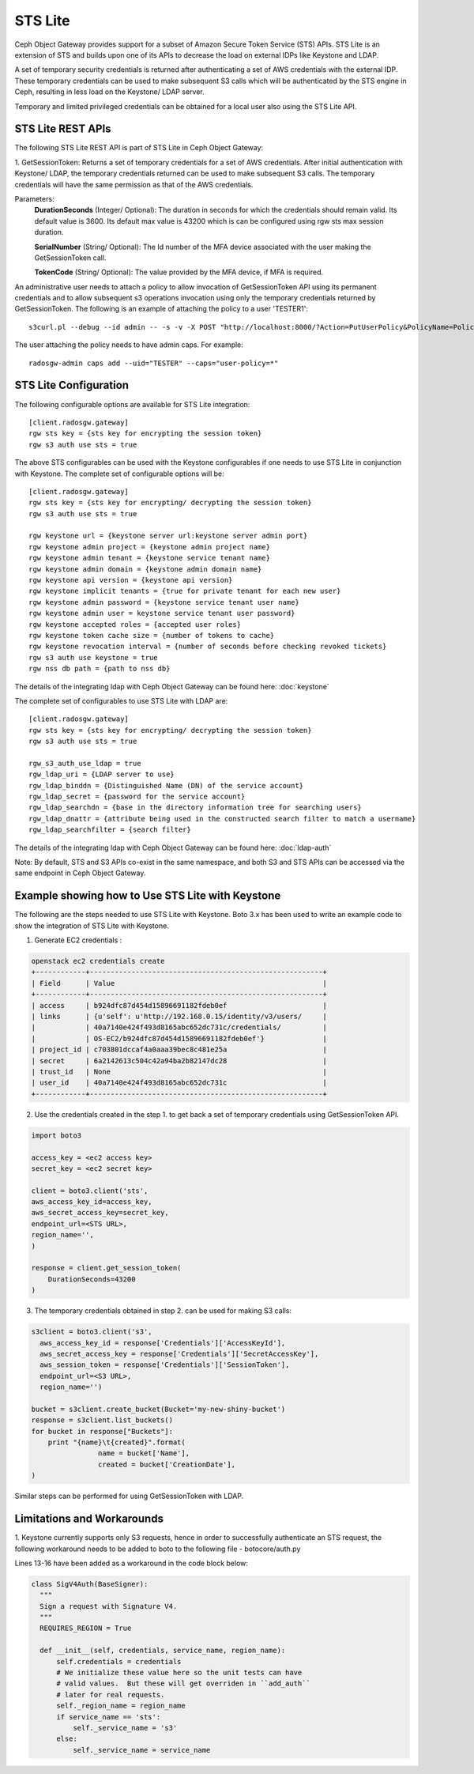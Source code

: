 =========
STS Lite
=========

Ceph Object Gateway provides support for a subset of Amazon Secure Token Service
(STS) APIs. STS Lite is an extension of STS and builds upon one of its APIs to
decrease the load on external IDPs like Keystone and LDAP.

A set of temporary security credentials is returned after authenticating
a set of AWS credentials with the external IDP. These temporary credentials can be used
to make subsequent S3 calls which will be authenticated by the STS engine in Ceph,
resulting in less load on the Keystone/ LDAP server.

Temporary and limited privileged credentials can be obtained for a local user
also using the STS Lite API.

STS Lite REST APIs
==================

The following STS Lite REST API is part of STS Lite in Ceph Object Gateway:

1. GetSessionToken: Returns a set of temporary credentials for a set of AWS
credentials. After initial authentication with Keystone/ LDAP, the temporary
credentials returned can be used to make subsequent S3 calls. The temporary
credentials will have the same permission as that of the AWS credentials.

Parameters:
    **DurationSeconds** (Integer/ Optional): The duration in seconds for which the
    credentials should remain valid. Its default value is 3600. Its default max
    value is 43200 which is can be configured using rgw sts max session duration.

    **SerialNumber** (String/ Optional): The Id number of the MFA device associated 
    with the user making the GetSessionToken call.

    **TokenCode** (String/ Optional): The value provided by the MFA device, if MFA is required.

An administrative user needs to attach a policy to allow invocation of GetSessionToken API using its permanent
credentials and to allow subsequent s3 operations invocation using only the temporary credentials returned
by GetSessionToken.
The following is an example of attaching the policy to a user 'TESTER1'::

    s3curl.pl --debug --id admin -- -s -v -X POST "http://localhost:8000/?Action=PutUserPolicy&PolicyName=Policy1&UserName=TESTER1&PolicyDocument=\{\"Version\":\"2012-10-17\",\"Statement\":\[\{\"Effect\":\"Deny\",\"Action\":\"s3:*\",\"Resource\":\[\"*\"\],\"Condition\":\{\"BoolIfExists\":\{\"sts:authentication\":\"false\"\}\}\},\{\"Effect\":\"Allow\",\"Action\":\"sts:GetSessionToken\",\"Resource\":\"*\",\"Condition\":\{\"BoolIfExists\":\{\"sts:authentication\":\"false\"\}\}\}\]\}&Version=2010-05-08"

The user attaching the policy needs to have admin caps. For example::

    radosgw-admin caps add --uid="TESTER" --caps="user-policy=*"

STS Lite Configuration
======================

The following configurable options are available for STS Lite integration::

  [client.radosgw.gateway]
  rgw sts key = {sts key for encrypting the session token}
  rgw s3 auth use sts = true

The above STS configurables can be used with the Keystone configurables if one
needs to use STS Lite in conjunction with Keystone. The complete set of
configurable options will be::

  [client.radosgw.gateway]
  rgw sts key = {sts key for encrypting/ decrypting the session token}
  rgw s3 auth use sts = true

  rgw keystone url = {keystone server url:keystone server admin port}
  rgw keystone admin project = {keystone admin project name}
  rgw keystone admin tenant = {keystone service tenant name}
  rgw keystone admin domain = {keystone admin domain name}
  rgw keystone api version = {keystone api version}
  rgw keystone implicit tenants = {true for private tenant for each new user}
  rgw keystone admin password = {keystone service tenant user name}
  rgw keystone admin user = keystone service tenant user password}
  rgw keystone accepted roles = {accepted user roles}
  rgw keystone token cache size = {number of tokens to cache}
  rgw keystone revocation interval = {number of seconds before checking revoked tickets}
  rgw s3 auth use keystone = true
  rgw nss db path = {path to nss db}

The details of the integrating ldap with Ceph Object Gateway can be found here:
:doc:`keystone`

The complete set of configurables to use STS Lite with LDAP are::

  [client.radosgw.gateway]
  rgw sts key = {sts key for encrypting/ decrypting the session token}
  rgw s3 auth use sts = true

  rgw_s3_auth_use_ldap = true
  rgw_ldap_uri = {LDAP server to use}
  rgw_ldap_binddn = {Distinguished Name (DN) of the service account}
  rgw_ldap_secret = {password for the service account}
  rgw_ldap_searchdn = {base in the directory information tree for searching users}
  rgw_ldap_dnattr = {attribute being used in the constructed search filter to match a username}
  rgw_ldap_searchfilter = {search filter}

The details of the integrating ldap with Ceph Object Gateway can be found here:
:doc:`ldap-auth`

Note: By default, STS and S3 APIs co-exist in the same namespace, and both S3
and STS APIs can be accessed via the same endpoint in Ceph Object Gateway.

Example showing how to Use STS Lite with Keystone
=================================================

The following are the steps needed to use STS Lite with Keystone. Boto 3.x has
been used to write an example code to show the integration of STS Lite with
Keystone.

1. Generate EC2 credentials :

.. code-block:: javascript

  openstack ec2 credentials create
  +------------+--------------------------------------------------------+
  | Field      | Value                                                  |
  +------------+--------------------------------------------------------+
  | access     | b924dfc87d454d15896691182fdeb0ef                       |
  | links      | {u'self': u'http://192.168.0.15/identity/v3/users/     |
  |            | 40a7140e424f493d8165abc652dc731c/credentials/          |
  |            | OS-EC2/b924dfc87d454d15896691182fdeb0ef'}              |
  | project_id | c703801dccaf4a0aaa39bec8c481e25a                       |
  | secret     | 6a2142613c504c42a94ba2b82147dc28                       |
  | trust_id   | None                                                   |
  | user_id    | 40a7140e424f493d8165abc652dc731c                       |
  +------------+--------------------------------------------------------+

2. Use the credentials created in the step 1. to get back a set of temporary
   credentials using GetSessionToken API.

.. code-block:: python

    import boto3
 
    access_key = <ec2 access key>
    secret_key = <ec2 secret key>

    client = boto3.client('sts',
    aws_access_key_id=access_key,
    aws_secret_access_key=secret_key,
    endpoint_url=<STS URL>,
    region_name='',
    )

    response = client.get_session_token(
        DurationSeconds=43200
    )

3. The temporary credentials obtained in step 2. can be used for making S3 calls:

.. code-block:: python

    s3client = boto3.client('s3',
      aws_access_key_id = response['Credentials']['AccessKeyId'],
      aws_secret_access_key = response['Credentials']['SecretAccessKey'],
      aws_session_token = response['Credentials']['SessionToken'],
      endpoint_url=<S3 URL>,
      region_name='')

    bucket = s3client.create_bucket(Bucket='my-new-shiny-bucket')
    response = s3client.list_buckets()
    for bucket in response["Buckets"]:
        print "{name}\t{created}".format(
                    name = bucket['Name'],
                    created = bucket['CreationDate'],
    )

Similar steps can be performed for using GetSessionToken with LDAP.

Limitations and Workarounds
===========================

1. Keystone currently supports only S3 requests, hence in order to successfully 
authenticate an STS request, the following workaround needs to be added to boto
to the following file - botocore/auth.py

Lines 13-16 have been added as a workaround in the code block below:

.. code-block:: python

  class SigV4Auth(BaseSigner):
    """
    Sign a request with Signature V4.
    """
    REQUIRES_REGION = True

    def __init__(self, credentials, service_name, region_name):
        self.credentials = credentials
        # We initialize these value here so the unit tests can have
        # valid values.  But these will get overriden in ``add_auth``
        # later for real requests.
        self._region_name = region_name
        if service_name == 'sts':
            self._service_name = 's3'
        else:
            self._service_name = service_name

